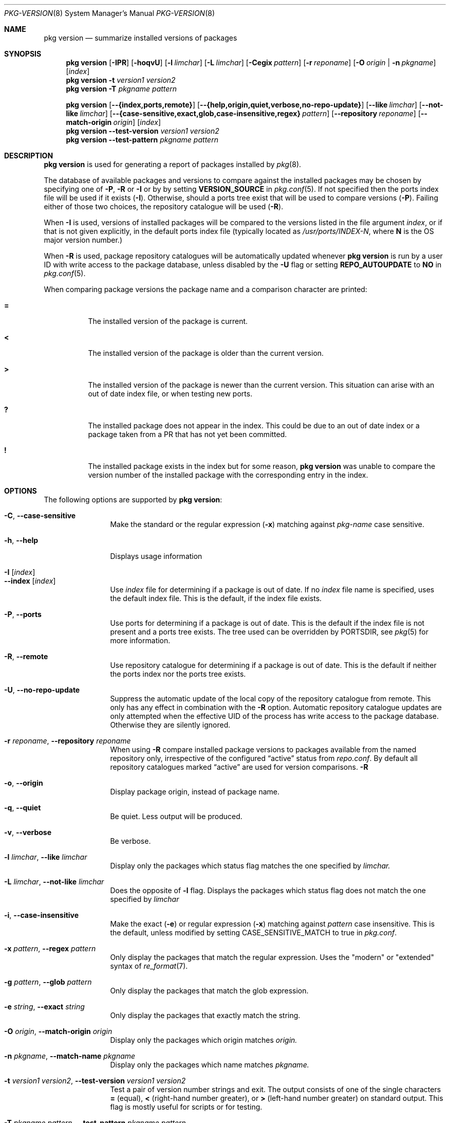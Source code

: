.\"
.\" FreeBSD pkg - a next generation package for the installation and maintenance
.\" of non-core utilities.
.\"
.\" Redistribution and use in source and binary forms, with or without
.\" modification, are permitted provided that the following conditions
.\" are met:
.\" 1. Redistributions of source code must retain the above copyright
.\"    notice, this list of conditions and the following disclaimer.
.\" 2. Redistributions in binary form must reproduce the above copyright
.\"    notice, this list of conditions and the following disclaimer in the
.\"    documentation and/or other materials provided with the distribution.
.\"
.\"
.\"     @(#)pkg.8
.\"
.Dd September 09, 2015
.Dt PKG-VERSION 8
.Os
.Sh NAME
.Nm "pkg version"
.Nd summarize installed versions of packages
.Sh SYNOPSIS
.Nm
.Op Fl IPR
.Op Fl hoqvU
.Op Fl l Ar limchar
.Op Fl L Ar limchar
.Op Fl Cegix Ar pattern
.Op Fl r Ar reponame
.Op Fl O Ar origin | Fl n Ar pkgname
.Op Ar index
.Nm
.Fl t Ar version1 Ar version2
.Nm
.Fl T Ar pkgname Ar pattern
.Pp
.Nm
.Op Cm --{index,ports,remote}
.Op Cm --{help,origin,quiet,verbose,no-repo-update}
.Op Cm --like Ar limchar
.Op Cm --not-like Ar limchar
.Op Cm --{case-sensitive,exact,glob,case-insensitive,regex} Ar pattern
.Op Cm --repository Ar reponame
.Op Cm --match-origin Ar origin
.Op Ar index
.Nm
.Cm --test-version Ar version1 Ar version2
.Nm
.Cm --test-pattern Ar pkgname Ar pattern
.Sh DESCRIPTION
.Nm
is used for generating a report of packages installed by
.Xr pkg 8 .
.Pp
The database of available packages and versions to compare against the
installed packages may be chosen by specifying one of
.Fl P ,
.Fl R
or
.Fl I
or by by setting
.Cm VERSION_SOURCE
in
.Xr pkg.conf 5 .
If not specified then the ports index file
will be used if it exists
.Fl ( I ) .
Otherwise, should a ports tree exist that will be used to compare
versions
.Fl ( P ) .
Failing either of those two choices, the repository catalogue will be
used
.Fl ( R ) .
.Pp
When
.Fl I
is used, versions of installed packages will be compared to the
versions listed in the file argument
.Ar index ,
or if that is not given explicitly, in the default ports index file
(typically located as
.Pa /usr/ports/INDEX-N ,
where
.Sy N
is the OS major version number.)
.Pp
When
.Fl R
is used,
package repository catalogues will be automatically updated whenever
.Nm
is run by a user ID with write access to the package database,
unless disabled by the
.Fl U
flag or setting
.Cm REPO_AUTOUPDATE
to
.Sy NO
in
.Xr pkg.conf 5 .
.Pp
When comparing package versions the package name and a comparison character are printed:
.Bl -tag -width indent
.It Li =
The installed version of the package is current.
.It Li \&<
The installed version of the package is older than the current version.
.It Li \&>
The installed version of the package is newer than the current version.
This situation can arise with an out of date index file, or when
testing new ports.
.It Li \&?
The installed package does not appear in the index.
This could be due to an out of date index or a package taken from a PR
that has not yet been committed.
.It Li \&!
The installed package exists in the index but for some reason,
.Nm
was unable to compare the version number of the installed package
with the corresponding entry in the index.
.El
.Sh OPTIONS
The following options are supported by
.Nm :
.Bl -tag -width repository
.It Fl C , Cm --case-sensitive
Make the standard or the regular expression
.Fl ( x )
matching against
.Ar pkg-name
case sensitive.
.It Fl h , Cm --help
Displays usage information
.It Fl I Op Ar index
.It Cm --index Op Ar index
Use
.Pa index
file for determining if a package is out of date.
If no
.Pa index
file name is specified, uses the default index file.
This is the default, if the index file exists.
.It Fl P , Cm --ports
Use ports for determining if a package is out of date.
This is the default if the index file is not present and a ports tree
exists.
The tree used can be overridden by PORTSDIR, see
.Xr pkg 5
for more information.
.It Fl R , Cm --remote
Use repository catalogue for determining if a package is out of date.
This is the default if neither the ports index nor the ports tree
exists.
.It Fl U , Cm --no-repo-update
Suppress the automatic update of the local copy of the repository catalogue
from remote.
This only has any effect in combination with the
.Fl R
option.
Automatic repository catalogue updates are only attempted when the
effective UID of the process has write access to the package database.
Otherwise they are silently ignored.
.It Fl r Ar reponame , Cm --repository Ar reponame
When using
.Fl R
compare installed package versions to packages available from the
named repository only, irrespective of the configured
.Dq active
status from
.Pa repo.conf .
By default all repository catalogues marked
.Dq active
are used for version comparisons.
.Fl R
.It Fl o , Cm --origin
Display package origin, instead of package name.
.It Fl q , Cm --quiet
Be quiet.
Less output will be produced.
.It Fl v , Cm --verbose
Be verbose.
.It Fl l Ar limchar , Cm --like Ar limchar
Display only the packages which status flag matches the one specified by
.Ar limchar.
.It Fl L Ar limchar , Cm --not-like Ar limchar
Does the opposite of
.Fl l
flag.
Displays the packages which status flag does not match the one
specified by
.Ar limchar
.It Fl i , Cm --case-insensitive
Make the exact
.Fl ( e )
or regular expression
.Fl ( x )
matching against
.Ar pattern
case insensitive.
This is the default, unless modified by setting
.Ev CASE_SENSITIVE_MATCH
to true in
.Pa pkg.conf .
.It Fl x Ar pattern , Cm --regex Ar pattern
Only display the packages that match the regular expression.
Uses the "modern" or "extended" syntax of
.Xr re_format 7 .
.It Fl g Ar pattern , Cm --glob Ar pattern
Only display the packages that match the glob expression.
.It Fl e Ar string , Cm --exact Ar string
Only display the packages that exactly match the string.
.It Fl O Ar origin , Cm --match-origin Ar origin
Display only the packages which origin matches
.Ar origin.
.It Fl n Ar pkgname , Cm --match-name Ar pkgname
Display only the packages which name matches
.Ar pkgname.
.It Fl t Ar version1 Ar version2 , Cm --test-version Ar version1 Ar version2
Test a pair of version number strings and exit.
The output consists of one of the single characters
.Li =
(equal),
.Li \&<
(right-hand number greater), or
.Li \&>
(left-hand number greater) on standard output.
This flag is mostly useful for scripts or for testing.
.It Fl T Ar pkgname Ar pattern , Cm --test-pattern Ar pkgname Ar pattern
Compare
.Ar pkgname
against shell glob
.Ar pattern
and set exit code accordingly.
.Fl T
can also be used in `filter mode':
When one of the arguments is `-', standard input is used, and lines
with matching package names/patterns are echoed to standard output.
.El
.Sh ENVIRONMENT
The following environment variables affect the execution of
.Nm .
See
.Xr pkg.conf 5
for further description.
.Bl -tag -width ".Ev NO_DESCRIPTIONS"
.It Ev CASE_SENSITIVE_MATCH
.It Ev INDEXDIR
.It Ev INDEXFILE
.It Ev PKG_DBDIR
.It Ev PORTSDIR
.El
.Pp
The default
.Pa index
file is searched for in
.Ev INDEXDIR ,
or if that is not set,
.Ev PORTSDIR .
.Ev INDEXFILE
is the name of the
.Pa index
relative to that directory.
If
.Ev INDEXFILE
is not set, the default file name is
.Pa INDEX-N
where
.Cm N
is the OS major version number.
.Sh FILES
See
.Xr pkg.conf 5 .
.Sh EXAMPLES
The following is a typical invocation of the
.Nm
command, which checks the installed packages against the local ports
index file:
.Pp
.Dl % pkg version -v
.Pp
The command below generates a report against the versions in the repository catalogue:
.Pp
.Dl % pkg update
.Dl % pkg version -vR
.Pp
The following lists packages needing upgrade, compared to the repository catalogue:
.Pp
.Dl % pkg update
.Dl % pkg version -vRL=
.Pp
The following command compares two package version strings:
.Pp
.Dl % pkg version -t 1.5 1.5.1
.Sh SEE ALSO
.Xr pkg_printf 3 ,
.Xr pkg_repos 3 ,
.Xr pkg-repository 5 ,
.Xr pkg.conf 5 ,
.Xr pkg 8 ,
.Xr pkg-add 8 ,
.Xr pkg-annotate 8 ,
.Xr pkg-audit 8 ,
.Xr pkg-autoremove 8 ,
.Xr pkg-backup 8 ,
.Xr pkg-check 8 ,
.Xr pkg-clean 8 ,
.Xr pkg-config 8 ,
.Xr pkg-convert 8 ,
.Xr pkg-create 8 ,
.Xr pkg-delete 8 ,
.Xr pkg-fetch 8 ,
.Xr pkg-info 8 ,
.Xr pkg-install 8 ,
.Xr pkg-lock 8 ,
.Xr pkg-query 8 ,
.Xr pkg-register 8 ,
.Xr pkg-repo 8 ,
.Xr pkg-rquery 8 ,
.Xr pkg-search 8 ,
.Xr pkg-set 8 ,
.Xr pkg-shell 8 ,
.Xr pkg-shlib 8 ,
.Xr pkg-ssh 8 ,
.Xr pkg-stats 8 ,
.Xr pkg-update 8 ,
.Xr pkg-updating 8 ,
.Xr pkg-upgrade 8 ,
.Xr pkg-which 8
